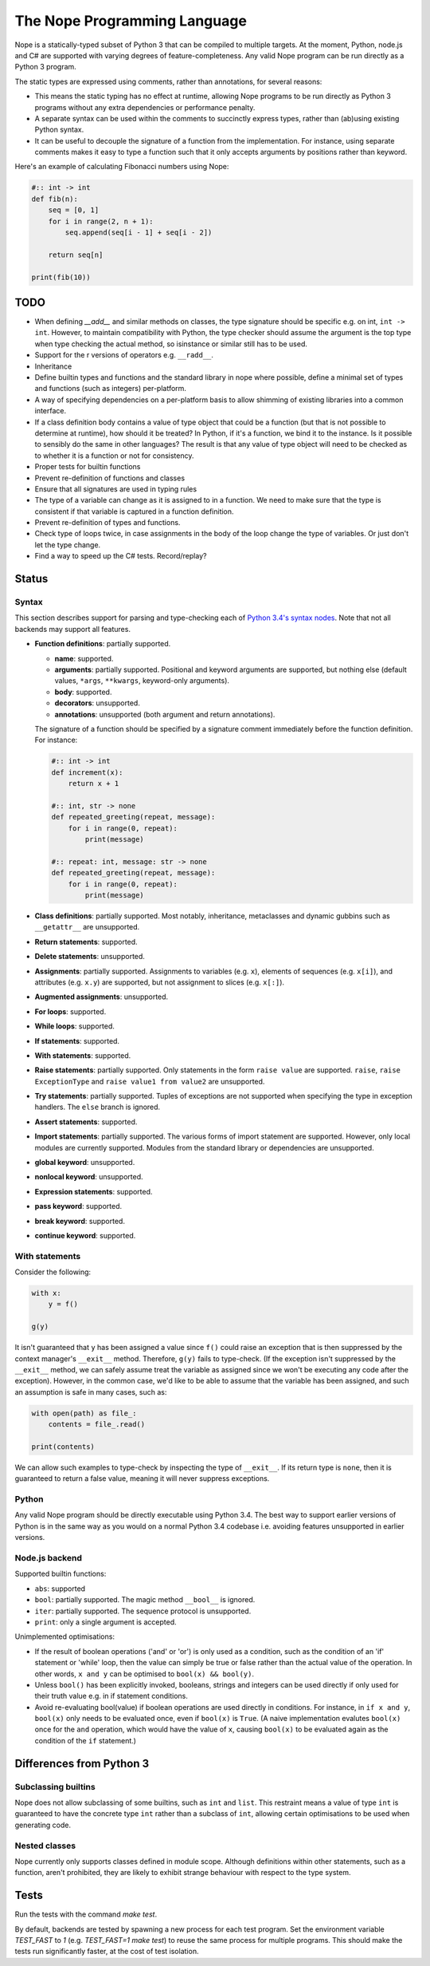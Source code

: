 The Nope Programming Language
=============================

Nope is a statically-typed subset of Python 3 that can be compiled to multiple targets.
At the moment, Python, node.js and C# are supported with varying degrees of feature-completeness.
Any valid Nope program can be run directly as a Python 3 program.

The static types are expressed using comments, rather than annotations, for
several reasons:

* This means the static typing has no effect at runtime, allowing Nope programs
  to be run directly as Python 3 programs without any extra dependencies or
  performance penalty.

* A separate syntax can be used within the comments to succinctly express types,
  rather than (ab)using existing Python syntax.

* It can be useful to decouple the signature of a function from the implementation.
  For instance, using separate comments makes it easy to type a function such
  that it only accepts arguments by positions rather than keyword.

Here's an example of calculating Fibonacci numbers using Nope:

.. code-block:: python

    #:: int -> int
    def fib(n):
        seq = [0, 1]
        for i in range(2, n + 1):
            seq.append(seq[i - 1] + seq[i - 2])
        
        return seq[n]

    print(fib(10))

TODO
----

* When defining `__add__` and similar methods on classes,
  the type signature should be specific e.g. on int, ``int -> int``.
  However, to maintain compatibility with Python,
  the type checker should assume the argument is the top type when type
  checking the actual method, so isinstance or similar still has to be used.

* Support for the r versions of operators e.g. ``__radd__``.

* Inheritance

* Define builtin types and functions and the standard library in nope where possible,
  define a minimal set of types and functions (such as integers) per-platform.

* A way of specifying dependencies on a per-platform basis to allow shimming
  of existing libraries into a common interface.

* If a class definition body contains a value of type object that could
  be a function (but that is not possible to determine at runtime), how
  should it be treated? In Python, if it's a function, we bind it to the
  instance. Is it possible to sensibly do the same in other languages?
  The result is that any value of type object will need to be checked
  as to whether it is a function or not for consistency.

* Proper tests for builtin functions

* Prevent re-definition of functions and classes

* Ensure that all signatures are used in typing rules

* The type of a variable can change as it is assigned to in a function.
  We need to make sure that the type is consistent if that variable is captured
  in a function definition.

* Prevent re-definition of types and functions.

* Check type of loops twice, in case assignments in the body of the loop change the type of variables.
  Or just don't let the type change.
  
* Find a way to speed up the C# tests. Record/replay?

Status
------

Syntax
~~~~~~

This section describes support for parsing and type-checking each of
`Python 3.4's syntax nodes <https://docs.python.org/3.4/library/ast.html#abstract-grammar>`_.
Note that not all backends may support all features.

* **Function definitions**: partially supported.

  * **name**: supported.
  
  * **arguments**: partially supported.
    Positional and keyword arguments are supported, but nothing else
    (default values, ``*args``, ``**kwargs``, keyword-only arguments).
    
  * **body**: supported.
  
  * **decorators**: unsupported.
  
  * **annotations**: unsupported (both argument and return annotations).
  
  The signature of a function should be specified by a signature comment immediately before the function definition.
  For instance:
  
  .. code-block:: python

      #:: int -> int
      def increment(x):
          return x + 1
      
      #:: int, str -> none
      def repeated_greeting(repeat, message):
          for i in range(0, repeat):
              print(message)
      
      #:: repeat: int, message: str -> none
      def repeated_greeting(repeat, message):
          for i in range(0, repeat):
              print(message)

* **Class definitions**: partially supported.
  Most notably, inheritance, metaclasses and dynamic gubbins such as ``__getattr__``
  are unsupported.

* **Return statements**: supported.

* **Delete statements**: unsupported.

* **Assignments**: partially supported.
  Assignments to variables (e.g. ``x``), elements of sequences (e.g. ``x[i]``), and attributes (e.g. ``x.y``)
  are supported, but not assignment to slices (e.g. ``x[:]``).

* **Augmented assignments**: unsupported.

* **For loops**: supported.
  
* **While loops**: supported.

* **If statements**: supported.

* **With statements**: supported.

* **Raise statements**: partially supported.
  Only statements in the form ``raise value`` are supported.
  ``raise``, ``raise ExceptionType`` and ``raise value1 from value2`` are unsupported.

* **Try statements**: partially supported.
  Tuples of exceptions are not supported when specifying the type in exception handlers.
  The ``else`` branch is ignored.

* **Assert statements**: supported.

* **Import statements**: partially supported.
  The various forms of import statement are supported.
  However, only local modules are currently supported.
  Modules from the standard library or dependencies are unsupported.
  
* **global keyword**: unsupported.

* **nonlocal keyword**: unsupported.

* **Expression statements**: supported.

* **pass keyword**: supported.

* **break keyword**: supported.

* **continue keyword**: supported.

With statements
~~~~~~~~~~~~~~~

Consider the following:

.. code-block:: python

    with x:
        y = f()
        
    g(y)

It isn't guaranteed that ``y`` has been assigned a value since ``f()`` could
raise an exception that is then suppressed by the context manager's ``__exit__`` method.
Therefore, ``g(y)`` fails to type-check.
(If the exception isn't suppressed by the ``__exit__`` method, we can safely
assume treat the variable as assigned since we won't be executing any code after the exception).
However, in the common case, we'd like to be able to assume that the variable has been assigned,
and such an assumption is safe in many cases, such as:

.. code-block:: python

    with open(path) as file_:
        contents = file_.read()
    
    print(contents)

We can allow such examples to type-check by inspecting the type of ``__exit__``.
If its return type is ``none``, then it is guaranteed to return a false value,
meaning it will never suppress exceptions.


Python
~~~~~~

Any valid Nope program should be directly executable using Python 3.4.
The best way to support earlier versions of Python is in the same way as you would
on a normal Python 3.4 codebase i.e. avoiding features unsupported in earlier versions.

Node.js backend
~~~~~~~~~~~~~~~

Supported builtin functions:

* ``abs``: supported

* ``bool``: partially supported. The magic method ``__bool__`` is ignored.

* ``iter``: partially supported. The sequence protocol is unsupported.

* ``print``: only a single argument is accepted.

Unimplemented optimisations:

* If the result of boolean operations ('and' or 'or') is only used as a
  condition, such as the condition of an 'if' statement or 'while' loop,
  then the value can simply be true or false rather than the actual value
  of the operation. In other words, ``x and y`` can be optimised to
  ``bool(x) && bool(y)``.

* Unless ``bool()`` has been explicitly invoked, booleans, strings and integers
  can be used directly if only used for their truth value e.g. in if statement
  conditions.

* Avoid re-evaluating bool(value) if boolean operations are used directly in
  conditions. For instance, in ``if x and y``, ``bool(x)`` only needs to be
  evaluated once, even if ``bool(x)`` is ``True``. (A naive implementation
  evalutes ``bool(x)`` once for the ``and`` operation, which would have the
  value of ``x``, causing ``bool(x)`` to be evaluated again as the condition
  of the ``if`` statement.)


Differences from Python 3
-------------------------

Subclassing builtins
~~~~~~~~~~~~~~~~~~~~~

Nope does not allow subclassing of some builtins,
such as ``int`` and ``list``.
This restraint means a value of type ``int`` is guaranteed to have the concrete type ``int`` rather than a subclass of ``int``,
allowing certain optimisations to be used when generating code.

Nested classes
~~~~~~~~~~~~~~

Nope currently only supports classes defined in module scope.
Although definitions within other statements, such as a function,
aren't prohibited, they are likely to exhibit strange behaviour with
respect to the type system.

Tests
-----

Run the tests with the command `make test`.

By default, backends are tested by spawning a new process for each test program.
Set the environment variable `TEST_FAST` to `1` (e.g. `TEST_FAST=1 make test`) to
reuse the same process for multiple programs.
This should make the tests run significantly faster,
at the cost of test isolation.
